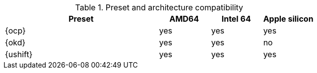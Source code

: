 .Preset and architecture compatibility
[%header,format=csv,cols="3,1,1,1"]
|===
Preset, AMD64, Intel 64, Apple silicon
{ocp}, yes, yes,  yes
{okd}, yes, yes, no
{ushift}, yes, yes, yes
|===
